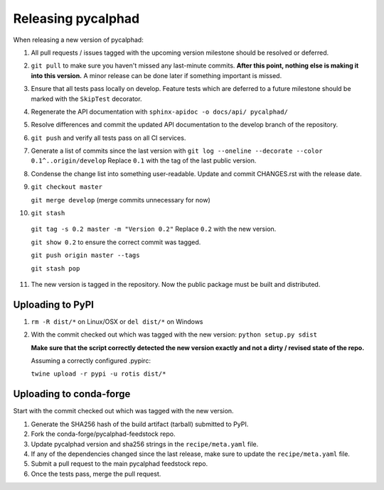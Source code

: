 Releasing pycalphad
===================

When releasing a new version of pycalphad:

1. All pull requests / issues tagged with the upcoming version milestone should be resolved or deferred.
2. ``git pull`` to make sure you haven't missed any last-minute commits. **After this point, nothing else is making it into this version.**
   A minor release can be done later if something important is missed.
3. Ensure that all tests pass locally on develop. Feature tests which are deferred to a future
   milestone should be marked with the ``SkipTest`` decorator.
4. Regenerate the API documentation with ``sphinx-apidoc -o docs/api/ pycalphad/``
5. Resolve differences and commit the updated API documentation to the develop branch of the repository.
6. ``git push`` and verify all tests pass on all CI services.
7. Generate a list of commits since the last version with ``git log --oneline --decorate --color 0.1^..origin/develop``
   Replace ``0.1`` with the tag of the last public version.
8. Condense the change list into something user-readable. Update and commit CHANGES.rst with the release date.
9. ``git checkout master``

   ``git merge develop`` (merge commits unnecessary for now)
10. ``git stash``

   ``git tag -s 0.2 master -m "Version 0.2"`` Replace ``0.2`` with the new version.

   ``git show 0.2`` to ensure the correct commit was tagged.

   ``git push origin master --tags``

   ``git stash pop``
11. The new version is tagged in the repository. Now the public package must be built and distributed.

Uploading to PyPI
-----------------
1. ``rm -R dist/*`` on Linux/OSX or ``del dist/*`` on Windows
2. With the commit checked out which was tagged with the new version:
   ``python setup.py sdist``

   **Make sure that the script correctly detected the new version exactly and not a dirty / revised state of the repo.**

   Assuming a correctly configured .pypirc:

   ``twine upload -r pypi -u rotis dist/*``

Uploading to conda-forge
------------------------
Start with the commit checked out which was tagged with the new version.

1. Generate the SHA256 hash of the build artifact (tarball) submitted to PyPI.
2. Fork the conda-forge/pycalphad-feedstock repo.
3. Update pycalphad version and sha256 strings in the ``recipe/meta.yaml`` file.
4. If any of the dependencies changed since the last release, make sure to update the ``recipe/meta.yaml`` file.
5. Submit a pull request to the main pycalphad feedstock repo.
6. Once the tests pass, merge the pull request.
